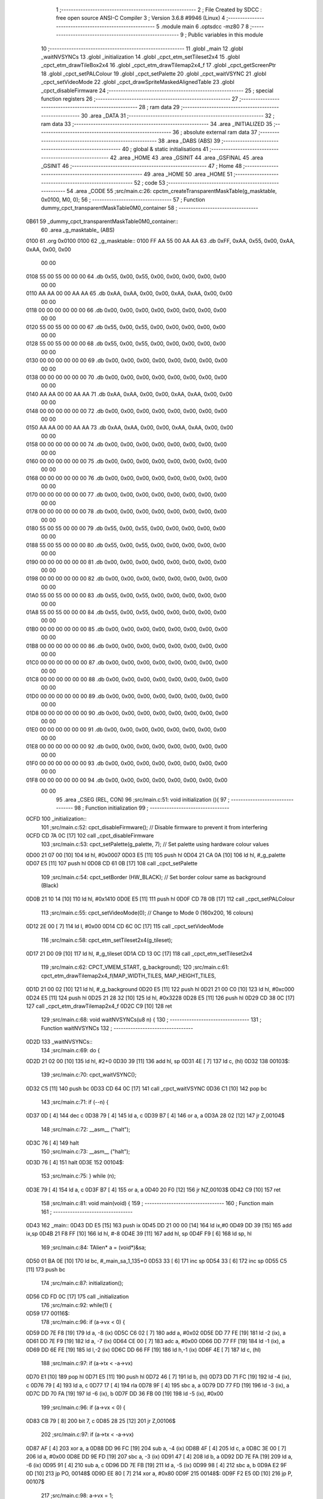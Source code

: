                               1 ;--------------------------------------------------------
                              2 ; File Created by SDCC : free open source ANSI-C Compiler
                              3 ; Version 3.6.8 #9946 (Linux)
                              4 ;--------------------------------------------------------
                              5 	.module main
                              6 	.optsdcc -mz80
                              7 	
                              8 ;--------------------------------------------------------
                              9 ; Public variables in this module
                             10 ;--------------------------------------------------------
                             11 	.globl _main
                             12 	.globl _waitNVSYNCs
                             13 	.globl _initialization
                             14 	.globl _cpct_etm_setTileset2x4
                             15 	.globl _cpct_etm_drawTileBox2x4
                             16 	.globl _cpct_etm_drawTilemap2x4_f
                             17 	.globl _cpct_getScreenPtr
                             18 	.globl _cpct_setPALColour
                             19 	.globl _cpct_setPalette
                             20 	.globl _cpct_waitVSYNC
                             21 	.globl _cpct_setVideoMode
                             22 	.globl _cpct_drawSpriteMaskedAlignedTable
                             23 	.globl _cpct_disableFirmware
                             24 ;--------------------------------------------------------
                             25 ; special function registers
                             26 ;--------------------------------------------------------
                             27 ;--------------------------------------------------------
                             28 ; ram data
                             29 ;--------------------------------------------------------
                             30 	.area _DATA
                             31 ;--------------------------------------------------------
                             32 ; ram data
                             33 ;--------------------------------------------------------
                             34 	.area _INITIALIZED
                             35 ;--------------------------------------------------------
                             36 ; absolute external ram data
                             37 ;--------------------------------------------------------
                             38 	.area _DABS (ABS)
                             39 ;--------------------------------------------------------
                             40 ; global & static initialisations
                             41 ;--------------------------------------------------------
                             42 	.area _HOME
                             43 	.area _GSINIT
                             44 	.area _GSFINAL
                             45 	.area _GSINIT
                             46 ;--------------------------------------------------------
                             47 ; Home
                             48 ;--------------------------------------------------------
                             49 	.area _HOME
                             50 	.area _HOME
                             51 ;--------------------------------------------------------
                             52 ; code
                             53 ;--------------------------------------------------------
                             54 	.area _CODE
                             55 ;src/main.c:26: cpctm_createTransparentMaskTable(g_masktable, 0x0100, M0, 0);
                             56 ;	---------------------------------
                             57 ; Function dummy_cpct_transparentMaskTable0M0_container
                             58 ; ---------------------------------
   0B61                      59 _dummy_cpct_transparentMaskTable0M0_container::
                             60 	.area _g_masktable_ (ABS) 
   0100                      61 	.org 0x0100 
   0100                      62 	 _g_masktable::
   0100 FF AA 55 00 AA AA    63 	.db 0xFF, 0xAA, 0x55, 0x00, 0xAA, 0xAA, 0x00, 0x00 
        00 00
   0108 55 00 55 00 00 00    64 	.db 0x55, 0x00, 0x55, 0x00, 0x00, 0x00, 0x00, 0x00 
        00 00
   0110 AA AA 00 00 AA AA    65 	.db 0xAA, 0xAA, 0x00, 0x00, 0xAA, 0xAA, 0x00, 0x00 
        00 00
   0118 00 00 00 00 00 00    66 	.db 0x00, 0x00, 0x00, 0x00, 0x00, 0x00, 0x00, 0x00 
        00 00
   0120 55 00 55 00 00 00    67 	.db 0x55, 0x00, 0x55, 0x00, 0x00, 0x00, 0x00, 0x00 
        00 00
   0128 55 00 55 00 00 00    68 	.db 0x55, 0x00, 0x55, 0x00, 0x00, 0x00, 0x00, 0x00 
        00 00
   0130 00 00 00 00 00 00    69 	.db 0x00, 0x00, 0x00, 0x00, 0x00, 0x00, 0x00, 0x00 
        00 00
   0138 00 00 00 00 00 00    70 	.db 0x00, 0x00, 0x00, 0x00, 0x00, 0x00, 0x00, 0x00 
        00 00
   0140 AA AA 00 00 AA AA    71 	.db 0xAA, 0xAA, 0x00, 0x00, 0xAA, 0xAA, 0x00, 0x00 
        00 00
   0148 00 00 00 00 00 00    72 	.db 0x00, 0x00, 0x00, 0x00, 0x00, 0x00, 0x00, 0x00 
        00 00
   0150 AA AA 00 00 AA AA    73 	.db 0xAA, 0xAA, 0x00, 0x00, 0xAA, 0xAA, 0x00, 0x00 
        00 00
   0158 00 00 00 00 00 00    74 	.db 0x00, 0x00, 0x00, 0x00, 0x00, 0x00, 0x00, 0x00 
        00 00
   0160 00 00 00 00 00 00    75 	.db 0x00, 0x00, 0x00, 0x00, 0x00, 0x00, 0x00, 0x00 
        00 00
   0168 00 00 00 00 00 00    76 	.db 0x00, 0x00, 0x00, 0x00, 0x00, 0x00, 0x00, 0x00 
        00 00
   0170 00 00 00 00 00 00    77 	.db 0x00, 0x00, 0x00, 0x00, 0x00, 0x00, 0x00, 0x00 
        00 00
   0178 00 00 00 00 00 00    78 	.db 0x00, 0x00, 0x00, 0x00, 0x00, 0x00, 0x00, 0x00 
        00 00
   0180 55 00 55 00 00 00    79 	.db 0x55, 0x00, 0x55, 0x00, 0x00, 0x00, 0x00, 0x00 
        00 00
   0188 55 00 55 00 00 00    80 	.db 0x55, 0x00, 0x55, 0x00, 0x00, 0x00, 0x00, 0x00 
        00 00
   0190 00 00 00 00 00 00    81 	.db 0x00, 0x00, 0x00, 0x00, 0x00, 0x00, 0x00, 0x00 
        00 00
   0198 00 00 00 00 00 00    82 	.db 0x00, 0x00, 0x00, 0x00, 0x00, 0x00, 0x00, 0x00 
        00 00
   01A0 55 00 55 00 00 00    83 	.db 0x55, 0x00, 0x55, 0x00, 0x00, 0x00, 0x00, 0x00 
        00 00
   01A8 55 00 55 00 00 00    84 	.db 0x55, 0x00, 0x55, 0x00, 0x00, 0x00, 0x00, 0x00 
        00 00
   01B0 00 00 00 00 00 00    85 	.db 0x00, 0x00, 0x00, 0x00, 0x00, 0x00, 0x00, 0x00 
        00 00
   01B8 00 00 00 00 00 00    86 	.db 0x00, 0x00, 0x00, 0x00, 0x00, 0x00, 0x00, 0x00 
        00 00
   01C0 00 00 00 00 00 00    87 	.db 0x00, 0x00, 0x00, 0x00, 0x00, 0x00, 0x00, 0x00 
        00 00
   01C8 00 00 00 00 00 00    88 	.db 0x00, 0x00, 0x00, 0x00, 0x00, 0x00, 0x00, 0x00 
        00 00
   01D0 00 00 00 00 00 00    89 	.db 0x00, 0x00, 0x00, 0x00, 0x00, 0x00, 0x00, 0x00 
        00 00
   01D8 00 00 00 00 00 00    90 	.db 0x00, 0x00, 0x00, 0x00, 0x00, 0x00, 0x00, 0x00 
        00 00
   01E0 00 00 00 00 00 00    91 	.db 0x00, 0x00, 0x00, 0x00, 0x00, 0x00, 0x00, 0x00 
        00 00
   01E8 00 00 00 00 00 00    92 	.db 0x00, 0x00, 0x00, 0x00, 0x00, 0x00, 0x00, 0x00 
        00 00
   01F0 00 00 00 00 00 00    93 	.db 0x00, 0x00, 0x00, 0x00, 0x00, 0x00, 0x00, 0x00 
        00 00
   01F8 00 00 00 00 00 00    94 	.db 0x00, 0x00, 0x00, 0x00, 0x00, 0x00, 0x00, 0x00 
        00 00
                             95 	.area _CSEG (REL, CON) 
                             96 ;src/main.c:51: void initialization (){ 
                             97 ;	---------------------------------
                             98 ; Function initialization
                             99 ; ---------------------------------
   0CFD                     100 _initialization::
                            101 ;src/main.c:52: cpct_disableFirmware();          // Disable firmware to prevent it from interfering
   0CFD CD 7A 0C      [17]  102 	call	_cpct_disableFirmware
                            103 ;src/main.c:53: cpct_setPalette(g_palette, 7);   // Set palette using hardware colour values
   0D00 21 07 00      [10]  104 	ld	hl, #0x0007
   0D03 E5            [11]  105 	push	hl
   0D04 21 CA 0A      [10]  106 	ld	hl, #_g_palette
   0D07 E5            [11]  107 	push	hl
   0D08 CD 61 0B      [17]  108 	call	_cpct_setPalette
                            109 ;src/main.c:54: cpct_setBorder (HW_BLACK);       // Set border colour same as background (Black)
   0D0B 21 10 14      [10]  110 	ld	hl, #0x1410
   0D0E E5            [11]  111 	push	hl
   0D0F CD 78 0B      [17]  112 	call	_cpct_setPALColour
                            113 ;src/main.c:55: cpct_setVideoMode(0);            // Change to Mode 0 (160x200, 16 colours)
   0D12 2E 00         [ 7]  114 	ld	l, #0x00
   0D14 CD 6C 0C      [17]  115 	call	_cpct_setVideoMode
                            116 ;src/main.c:58: cpct_etm_setTileset2x4(g_tileset);
   0D17 21 D0 09      [10]  117 	ld	hl, #_g_tileset
   0D1A CD 13 0C      [17]  118 	call	_cpct_etm_setTileset2x4
                            119 ;src/main.c:62: CPCT_VMEM_START, g_background);  
                            120 ;src/main.c:61: cpct_etm_drawTilemap2x4_f(MAP_WIDTH_TILES, MAP_HEIGHT_TILES, 
   0D1D 21 00 02      [10]  121 	ld	hl, #_g_background
   0D20 E5            [11]  122 	push	hl
   0D21 21 00 C0      [10]  123 	ld	hl, #0xc000
   0D24 E5            [11]  124 	push	hl
   0D25 21 28 32      [10]  125 	ld	hl, #0x3228
   0D28 E5            [11]  126 	push	hl
   0D29 CD 38 0C      [17]  127 	call	_cpct_etm_drawTilemap2x4_f
   0D2C C9            [10]  128 	ret
                            129 ;src/main.c:68: void waitNVSYNCs(u8 n) {
                            130 ;	---------------------------------
                            131 ; Function waitNVSYNCs
                            132 ; ---------------------------------
   0D2D                     133 _waitNVSYNCs::
                            134 ;src/main.c:69: do {
   0D2D 21 02 00      [10]  135 	ld	hl, #2+0
   0D30 39            [11]  136 	add	hl, sp
   0D31 4E            [ 7]  137 	ld	c, (hl)
   0D32                     138 00103$:
                            139 ;src/main.c:70: cpct_waitVSYNC();
   0D32 C5            [11]  140 	push	bc
   0D33 CD 64 0C      [17]  141 	call	_cpct_waitVSYNC
   0D36 C1            [10]  142 	pop	bc
                            143 ;src/main.c:71: if (--n) {
   0D37 0D            [ 4]  144 	dec	c
   0D38 79            [ 4]  145 	ld	a, c
   0D39 B7            [ 4]  146 	or	a, a
   0D3A 28 02         [12]  147 	jr	Z,00104$
                            148 ;src/main.c:72: __asm__ ("halt");
   0D3C 76            [ 4]  149 	halt
                            150 ;src/main.c:73: __asm__ ("halt");
   0D3D 76            [ 4]  151 	halt
   0D3E                     152 00104$:
                            153 ;src/main.c:75: } while (n);
   0D3E 79            [ 4]  154 	ld	a, c
   0D3F B7            [ 4]  155 	or	a, a
   0D40 20 F0         [12]  156 	jr	NZ,00103$
   0D42 C9            [10]  157 	ret
                            158 ;src/main.c:81: void main(void) {
                            159 ;	---------------------------------
                            160 ; Function main
                            161 ; ---------------------------------
   0D43                     162 _main::
   0D43 DD E5         [15]  163 	push	ix
   0D45 DD 21 00 00   [14]  164 	ld	ix,#0
   0D49 DD 39         [15]  165 	add	ix,sp
   0D4B 21 F8 FF      [10]  166 	ld	hl, #-8
   0D4E 39            [11]  167 	add	hl, sp
   0D4F F9            [ 6]  168 	ld	sp, hl
                            169 ;src/main.c:84: TAlien* a = (void*)&sa;
   0D50 01 BA 0E      [10]  170 	ld	bc, #_main_sa_1_135+0
   0D53 33            [ 6]  171 	inc	sp
   0D54 33            [ 6]  172 	inc	sp
   0D55 C5            [11]  173 	push	bc
                            174 ;src/main.c:87: initialization();
   0D56 CD FD 0C      [17]  175 	call	_initialization
                            176 ;src/main.c:92: while(1) {
   0D59                     177 00116$:
                            178 ;src/main.c:96: if (a->vx < 0) {
   0D59 DD 7E F8      [19]  179 	ld	a, -8 (ix)
   0D5C C6 02         [ 7]  180 	add	a, #0x02
   0D5E DD 77 FE      [19]  181 	ld	-2 (ix), a
   0D61 DD 7E F9      [19]  182 	ld	a, -7 (ix)
   0D64 CE 00         [ 7]  183 	adc	a, #0x00
   0D66 DD 77 FF      [19]  184 	ld	-1 (ix), a
   0D69 DD 6E FE      [19]  185 	ld	l,-2 (ix)
   0D6C DD 66 FF      [19]  186 	ld	h,-1 (ix)
   0D6F 4E            [ 7]  187 	ld	c, (hl)
                            188 ;src/main.c:97: if (a->tx < -a->vx)
   0D70 E1            [10]  189 	pop	hl
   0D71 E5            [11]  190 	push	hl
   0D72 46            [ 7]  191 	ld	b, (hl)
   0D73 DD 71 FC      [19]  192 	ld	-4 (ix), c
   0D76 79            [ 4]  193 	ld	a, c
   0D77 17            [ 4]  194 	rla
   0D78 9F            [ 4]  195 	sbc	a, a
   0D79 DD 77 FD      [19]  196 	ld	-3 (ix), a
   0D7C DD 70 FA      [19]  197 	ld	-6 (ix), b
   0D7F DD 36 FB 00   [19]  198 	ld	-5 (ix), #0x00
                            199 ;src/main.c:96: if (a->vx < 0) {
   0D83 CB 79         [ 8]  200 	bit	7, c
   0D85 28 25         [12]  201 	jr	Z,00106$
                            202 ;src/main.c:97: if (a->tx < -a->vx)
   0D87 AF            [ 4]  203 	xor	a, a
   0D88 DD 96 FC      [19]  204 	sub	a, -4 (ix)
   0D8B 4F            [ 4]  205 	ld	c, a
   0D8C 3E 00         [ 7]  206 	ld	a, #0x00
   0D8E DD 9E FD      [19]  207 	sbc	a, -3 (ix)
   0D91 47            [ 4]  208 	ld	b, a
   0D92 DD 7E FA      [19]  209 	ld	a, -6 (ix)
   0D95 91            [ 4]  210 	sub	a, c
   0D96 DD 7E FB      [19]  211 	ld	a, -5 (ix)
   0D99 98            [ 4]  212 	sbc	a, b
   0D9A E2 9F 0D      [10]  213 	jp	PO, 00148$
   0D9D EE 80         [ 7]  214 	xor	a, #0x80
   0D9F                     215 00148$:
   0D9F F2 E5 0D      [10]  216 	jp	P, 00107$
                            217 ;src/main.c:98: a->vx = 1;
   0DA2 DD 6E FE      [19]  218 	ld	l,-2 (ix)
   0DA5 DD 66 FF      [19]  219 	ld	h,-1 (ix)
   0DA8 36 01         [10]  220 	ld	(hl), #0x01
   0DAA 18 39         [12]  221 	jr	00107$
   0DAC                     222 00106$:
                            223 ;src/main.c:99: } else if (a->tx + a->vx + ALIEN_WIDTH_TILES >= MAP_WIDTH_TILES)
   0DAC DD 7E FA      [19]  224 	ld	a, -6 (ix)
   0DAF DD 86 FC      [19]  225 	add	a, -4 (ix)
   0DB2 DD 77 FA      [19]  226 	ld	-6 (ix), a
   0DB5 DD 7E FB      [19]  227 	ld	a, -5 (ix)
   0DB8 DD 8E FD      [19]  228 	adc	a, -3 (ix)
   0DBB DD 77 FB      [19]  229 	ld	-5 (ix), a
   0DBE DD 7E FA      [19]  230 	ld	a, -6 (ix)
   0DC1 C6 03         [ 7]  231 	add	a, #0x03
   0DC3 DD 77 FA      [19]  232 	ld	-6 (ix), a
   0DC6 DD 7E FB      [19]  233 	ld	a, -5 (ix)
   0DC9 CE 00         [ 7]  234 	adc	a, #0x00
   0DCB DD 77 FB      [19]  235 	ld	-5 (ix), a
   0DCE DD 7E FA      [19]  236 	ld	a, -6 (ix)
   0DD1 D6 28         [ 7]  237 	sub	a, #0x28
   0DD3 DD 7E FB      [19]  238 	ld	a, -5 (ix)
   0DD6 17            [ 4]  239 	rla
   0DD7 3F            [ 4]  240 	ccf
   0DD8 1F            [ 4]  241 	rra
   0DD9 DE 80         [ 7]  242 	sbc	a, #0x80
   0DDB 38 08         [12]  243 	jr	C,00107$
                            244 ;src/main.c:100: a->vx = -1;
   0DDD DD 6E FE      [19]  245 	ld	l,-2 (ix)
   0DE0 DD 66 FF      [19]  246 	ld	h,-1 (ix)
   0DE3 36 FF         [10]  247 	ld	(hl), #0xff
   0DE5                     248 00107$:
                            249 ;src/main.c:102: if (a->vy < 0) {
   0DE5 DD 7E F8      [19]  250 	ld	a, -8 (ix)
   0DE8 C6 03         [ 7]  251 	add	a, #0x03
   0DEA DD 77 FA      [19]  252 	ld	-6 (ix), a
   0DED DD 7E F9      [19]  253 	ld	a, -7 (ix)
   0DF0 CE 00         [ 7]  254 	adc	a, #0x00
   0DF2 DD 77 FB      [19]  255 	ld	-5 (ix), a
   0DF5 DD 6E FA      [19]  256 	ld	l,-6 (ix)
   0DF8 DD 66 FB      [19]  257 	ld	h,-5 (ix)
   0DFB 4E            [ 7]  258 	ld	c, (hl)
                            259 ;src/main.c:103: if (a->ty < -a->vy)
   0DFC D1            [10]  260 	pop	de
   0DFD D5            [11]  261 	push	de
   0DFE 13            [ 6]  262 	inc	de
   0DFF DD 71 FC      [19]  263 	ld	-4 (ix), c
   0E02 79            [ 4]  264 	ld	a, c
   0E03 17            [ 4]  265 	rla
   0E04 9F            [ 4]  266 	sbc	a, a
   0E05 DD 77 FD      [19]  267 	ld	-3 (ix), a
                            268 ;src/main.c:113: cpct_etm_drawTileBox2x4(a->tx, a->ty, ALIEN_WIDTH_TILES, ALIEN_HEIGHT_TILES, 
   0E08 1A            [ 7]  269 	ld	a, (de)
   0E09 6F            [ 4]  270 	ld	l, a
                            271 ;src/main.c:103: if (a->ty < -a->vy)
   0E0A 26 00         [ 7]  272 	ld	h, #0x00
                            273 ;src/main.c:102: if (a->vy < 0) {
   0E0C CB 79         [ 8]  274 	bit	7, c
   0E0E 28 21         [12]  275 	jr	Z,00113$
                            276 ;src/main.c:103: if (a->ty < -a->vy)
   0E10 AF            [ 4]  277 	xor	a, a
   0E11 DD 96 FC      [19]  278 	sub	a, -4 (ix)
   0E14 4F            [ 4]  279 	ld	c, a
   0E15 3E 00         [ 7]  280 	ld	a, #0x00
   0E17 DD 9E FD      [19]  281 	sbc	a, -3 (ix)
   0E1A 47            [ 4]  282 	ld	b, a
   0E1B 7D            [ 4]  283 	ld	a, l
   0E1C 91            [ 4]  284 	sub	a, c
   0E1D 7C            [ 4]  285 	ld	a, h
   0E1E 98            [ 4]  286 	sbc	a, b
   0E1F E2 24 0E      [10]  287 	jp	PO, 00149$
   0E22 EE 80         [ 7]  288 	xor	a, #0x80
   0E24                     289 00149$:
   0E24 F2 51 0E      [10]  290 	jp	P, 00114$
                            291 ;src/main.c:104: a->vy = 1;
   0E27 DD 6E FA      [19]  292 	ld	l,-6 (ix)
   0E2A DD 66 FB      [19]  293 	ld	h,-5 (ix)
   0E2D 36 01         [10]  294 	ld	(hl), #0x01
   0E2F 18 20         [12]  295 	jr	00114$
   0E31                     296 00113$:
                            297 ;src/main.c:105: } else if (a->ty + a->vy + ALIEN_HEIGHT_TILES >= MAP_HEIGHT_TILES)
   0E31 DD 4E FC      [19]  298 	ld	c,-4 (ix)
   0E34 DD 46 FD      [19]  299 	ld	b,-3 (ix)
   0E37 09            [11]  300 	add	hl, bc
   0E38 01 06 00      [10]  301 	ld	bc, #0x0006
   0E3B 09            [11]  302 	add	hl, bc
   0E3C 01 32 80      [10]  303 	ld	bc, #0x8032
   0E3F 29            [11]  304 	add	hl, hl
   0E40 3F            [ 4]  305 	ccf
   0E41 CB 1C         [ 8]  306 	rr	h
   0E43 CB 1D         [ 8]  307 	rr	l
   0E45 ED 42         [15]  308 	sbc	hl, bc
   0E47 38 08         [12]  309 	jr	C,00114$
                            310 ;src/main.c:106: a->vy = -1;
   0E49 DD 6E FA      [19]  311 	ld	l,-6 (ix)
   0E4C DD 66 FB      [19]  312 	ld	h,-5 (ix)
   0E4F 36 FF         [10]  313 	ld	(hl), #0xff
   0E51                     314 00114$:
                            315 ;src/main.c:110: waitNVSYNCs(2);
   0E51 D5            [11]  316 	push	de
   0E52 3E 02         [ 7]  317 	ld	a, #0x02
   0E54 F5            [11]  318 	push	af
   0E55 33            [ 6]  319 	inc	sp
   0E56 CD 2D 0D      [17]  320 	call	_waitNVSYNCs
   0E59 33            [ 6]  321 	inc	sp
   0E5A D1            [10]  322 	pop	de
                            323 ;src/main.c:114: MAP_WIDTH_TILES, CPCT_VMEM_START, g_background);
                            324 ;src/main.c:113: cpct_etm_drawTileBox2x4(a->tx, a->ty, ALIEN_WIDTH_TILES, ALIEN_HEIGHT_TILES, 
   0E5B 1A            [ 7]  325 	ld	a, (de)
   0E5C 4F            [ 4]  326 	ld	c, a
   0E5D E1            [10]  327 	pop	hl
   0E5E E5            [11]  328 	push	hl
   0E5F 46            [ 7]  329 	ld	b, (hl)
   0E60 D5            [11]  330 	push	de
   0E61 21 00 02      [10]  331 	ld	hl, #_g_background
   0E64 E5            [11]  332 	push	hl
   0E65 21 00 C0      [10]  333 	ld	hl, #0xc000
   0E68 E5            [11]  334 	push	hl
   0E69 21 06 28      [10]  335 	ld	hl, #0x2806
   0E6C E5            [11]  336 	push	hl
   0E6D 3E 03         [ 7]  337 	ld	a, #0x03
   0E6F F5            [11]  338 	push	af
   0E70 33            [ 6]  339 	inc	sp
   0E71 79            [ 4]  340 	ld	a, c
   0E72 F5            [11]  341 	push	af
   0E73 33            [ 6]  342 	inc	sp
   0E74 C5            [11]  343 	push	bc
   0E75 33            [ 6]  344 	inc	sp
   0E76 CD 84 0B      [17]  345 	call	_cpct_etm_drawTileBox2x4
   0E79 D1            [10]  346 	pop	de
                            347 ;src/main.c:116: a->tx += a->vx; 
   0E7A E1            [10]  348 	pop	hl
   0E7B E5            [11]  349 	push	hl
   0E7C 4E            [ 7]  350 	ld	c, (hl)
   0E7D DD 6E FE      [19]  351 	ld	l,-2 (ix)
   0E80 DD 66 FF      [19]  352 	ld	h,-1 (ix)
   0E83 46            [ 7]  353 	ld	b, (hl)
   0E84 79            [ 4]  354 	ld	a, c
   0E85 80            [ 4]  355 	add	a, b
   0E86 E1            [10]  356 	pop	hl
   0E87 E5            [11]  357 	push	hl
   0E88 77            [ 7]  358 	ld	(hl), a
                            359 ;src/main.c:117: a->ty += a->vy;
   0E89 1A            [ 7]  360 	ld	a, (de)
   0E8A 4F            [ 4]  361 	ld	c, a
   0E8B DD 6E FA      [19]  362 	ld	l,-6 (ix)
   0E8E DD 66 FB      [19]  363 	ld	h,-5 (ix)
   0E91 46            [ 7]  364 	ld	b, (hl)
   0E92 79            [ 4]  365 	ld	a, c
   0E93 80            [ 4]  366 	add	a, b
   0E94 12            [ 7]  367 	ld	(de), a
                            368 ;src/main.c:118: pscra = cpct_getScreenPtr(CPCT_VMEM_START, TILEWIDTH_BYTES*a->tx, TILEHEIGHT_BYTES*a->ty);
   0E95 1A            [ 7]  369 	ld	a, (de)
   0E96 87            [ 4]  370 	add	a, a
   0E97 87            [ 4]  371 	add	a, a
   0E98 47            [ 4]  372 	ld	b, a
   0E99 E1            [10]  373 	pop	hl
   0E9A E5            [11]  374 	push	hl
   0E9B 56            [ 7]  375 	ld	d, (hl)
   0E9C CB 22         [ 8]  376 	sla	d
   0E9E 4A            [ 4]  377 	ld	c, d
   0E9F C5            [11]  378 	push	bc
   0EA0 21 00 C0      [10]  379 	ld	hl, #0xc000
   0EA3 E5            [11]  380 	push	hl
   0EA4 CD AC 0C      [17]  381 	call	_cpct_getScreenPtr
                            382 ;src/main.c:121: ALIEN_HEIGHT_BYTES, g_masktable);
   0EA7 01 00 01      [10]  383 	ld	bc, #_g_masktable+0
                            384 ;src/main.c:120: cpct_drawSpriteMaskedAlignedTable(g_alien, pscra, ALIEN_WIDTH_BYTES, 
   0EAA 11 D1 0A      [10]  385 	ld	de, #_g_alien+0
   0EAD C5            [11]  386 	push	bc
   0EAE 01 06 18      [10]  387 	ld	bc, #0x1806
   0EB1 C5            [11]  388 	push	bc
   0EB2 E5            [11]  389 	push	hl
   0EB3 D5            [11]  390 	push	de
   0EB4 CD C2 0C      [17]  391 	call	_cpct_drawSpriteMaskedAlignedTable
   0EB7 C3 59 0D      [10]  392 	jp	00116$
   0EBA                     393 _main_sa_1_135:
   0EBA 00                  394 	.db #0x00	; 0
   0EBB 00                  395 	.db #0x00	; 0
   0EBC 01                  396 	.db #0x01	;  1
   0EBD 01                  397 	.db #0x01	;  1
                            398 	.area _CODE
                            399 	.area _INITIALIZER
                            400 	.area _CABS (ABS)
